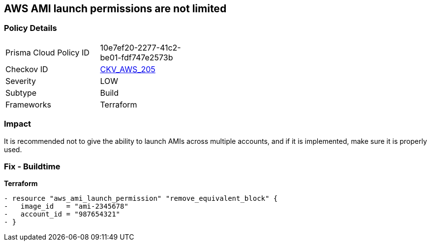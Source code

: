 == AWS AMI launch permissions are not limited


=== Policy Details
[width=45%]
[cols="1,1"]
|=== 
|Prisma Cloud Policy ID 
| 10e7ef20-2277-41c2-be01-fdf747e2573b

|Checkov ID 
| https://github.com/bridgecrewio/checkov/tree/master/checkov/terraform/checks/resource/aws/AMILaunchIsShared.py[CKV_AWS_205]

|Severity
|LOW

|Subtype
|Build

|Frameworks
|Terraform

|=== 



=== Impact
It is recommended not to give the ability to launch AMIs across multiple accounts, and if it is implemented, make sure it is properly used.

////
=== Fix - Runtime
TBA
////

=== Fix - Buildtime


*Terraform* 




[source,go]
----
- resource "aws_ami_launch_permission" "remove_equivalent_block" {
-   image_id   = "ami-2345678"
-   account_id = "987654321"
- }
----
